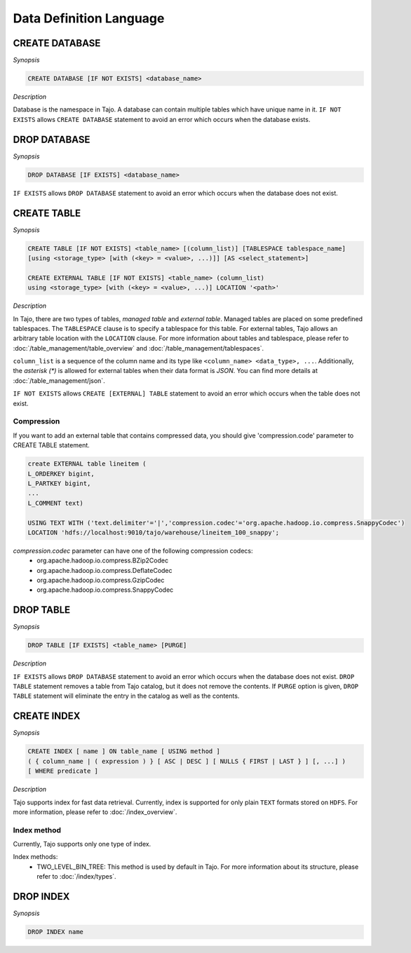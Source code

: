 ************************
Data Definition Language
************************

========================
CREATE DATABASE
========================

*Synopsis*

.. code-block:: sql

  CREATE DATABASE [IF NOT EXISTS] <database_name>

*Description*

Database is the namespace in Tajo. A database can contain multiple tables which have unique name in it.
``IF NOT EXISTS`` allows ``CREATE DATABASE`` statement to avoid an error which occurs when the database exists.

========================
DROP DATABASE
========================

*Synopsis*

.. code-block:: sql

  DROP DATABASE [IF EXISTS] <database_name>

``IF EXISTS`` allows ``DROP DATABASE`` statement to avoid an error which occurs when the database does not exist.

========================
CREATE TABLE
========================

*Synopsis*

.. code-block:: sql

  CREATE TABLE [IF NOT EXISTS] <table_name> [(column_list)] [TABLESPACE tablespace_name]
  [using <storage_type> [with (<key> = <value>, ...)]] [AS <select_statement>]

  CREATE EXTERNAL TABLE [IF NOT EXISTS] <table_name> (column_list)
  using <storage_type> [with (<key> = <value>, ...)] LOCATION '<path>'

*Description*

In Tajo, there are two types of tables, `managed table` and `external table`.
Managed tables are placed on some predefined tablespaces. The ``TABLESPACE`` clause is to specify a tablespace for this table. For external tables, Tajo allows an arbitrary table location with the ``LOCATION`` clause.
For more information about tables and tablespace, please refer to :doc:`/table_management/table_overview` and :doc:`/table_management/tablespaces`.

``column_list`` is a sequence of the column name and its type like ``<column_name> <data_type>, ...``. Additionally, the `asterisk (*)` is allowed for external tables when their data format is `JSON`. You can find more details at :doc:`/table_management/json`.

``IF NOT EXISTS`` allows ``CREATE [EXTERNAL] TABLE`` statement to avoid an error which occurs when the table does not exist.

------------------------
 Compression
------------------------

If you want to add an external table that contains compressed data, you should give 'compression.code' parameter to CREATE TABLE statement.

.. code-block:: sql

  create EXTERNAL table lineitem (
  L_ORDERKEY bigint, 
  L_PARTKEY bigint, 
  ...
  L_COMMENT text) 

  USING TEXT WITH ('text.delimiter'='|','compression.codec'='org.apache.hadoop.io.compress.SnappyCodec')
  LOCATION 'hdfs://localhost:9010/tajo/warehouse/lineitem_100_snappy';

`compression.codec` parameter can have one of the following compression codecs:
  * org.apache.hadoop.io.compress.BZip2Codec
  * org.apache.hadoop.io.compress.DeflateCodec
  * org.apache.hadoop.io.compress.GzipCodec
  * org.apache.hadoop.io.compress.SnappyCodec 

========================
 DROP TABLE
========================

*Synopsis*

.. code-block:: sql

  DROP TABLE [IF EXISTS] <table_name> [PURGE]

*Description*

``IF EXISTS`` allows ``DROP DATABASE`` statement to avoid an error which occurs when the database does not exist. ``DROP TABLE`` statement removes a table from Tajo catalog, but it does not remove the contents. If ``PURGE`` option is given, ``DROP TABLE`` statement will eliminate the entry in the catalog as well as the contents.

========================
 CREATE INDEX
========================

*Synopsis*

.. code-block:: sql

  CREATE INDEX [ name ] ON table_name [ USING method ]
  ( { column_name | ( expression ) } [ ASC | DESC ] [ NULLS { FIRST | LAST } ] [, ...] )
  [ WHERE predicate ]

*Description*

Tajo supports index for fast data retrieval. Currently, index is supported for only plain ``TEXT`` formats stored on ``HDFS``.
For more information, please refer to :doc:`/index_overview`.

------------------------
 Index method
------------------------

Currently, Tajo supports only one type of index.

Index methods:
  * TWO_LEVEL_BIN_TREE: This method is used by default in Tajo. For more information about its structure, please refer to :doc:`/index/types`.

========================
 DROP INDEX
========================

*Synopsis*

.. code-block:: sql

  DROP INDEX name
